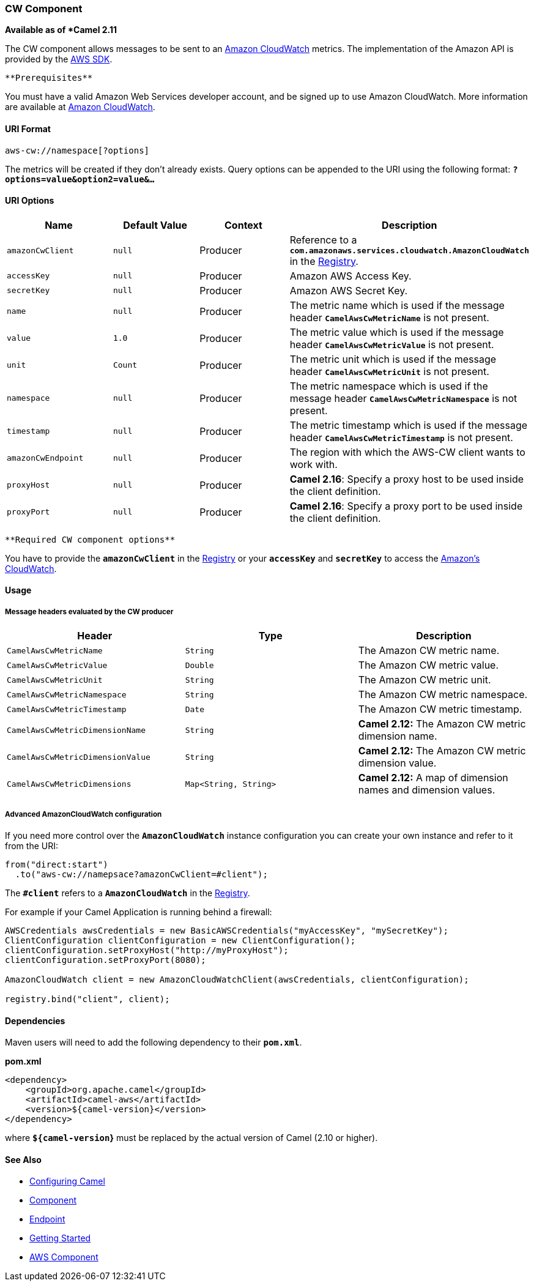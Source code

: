 [[ConfluenceContent]]
[[AWS-CW-CWComponent]]
CW Component
~~~~~~~~~~~~

*Available as of *Camel 2.11*

The CW component allows messages to be sent to an
http://aws.amazon.com/cloudwatch/[Amazon CloudWatch] metrics. The
implementation of the Amazon API is provided by
the http://aws.amazon.com/sdkforjava/[AWS SDK].

[Info]
====
 **Prerequisites**

You must have a valid Amazon Web Services developer account, and be
signed up to use Amazon CloudWatch. More information are available at
http://aws.amazon.com/cloudwatch/[Amazon CloudWatch].

====

[[AWS-CW-URIFormat]]
URI Format
^^^^^^^^^^

[source,brush:,java;,gutter:,false;,theme:,Default]
----
aws-cw://namespace[?options]
----

The metrics will be created if they don't already exists. Query options
can be appended to the URI using the following format:
*`?options=value&option2=value&...`*

[[AWS-CW-URIOptions]]
URI Options
^^^^^^^^^^^

[width="100%",cols="25%,25%,25%,25%",options="header",]
|=======================================================================
|Name |Default Value |Context |Description
|`amazonCwClient` |`null` |Producer |Reference to a
*`com.amazonaws.services.cloudwatch.AmazonCloudWatch`* in the
link:registry.html[Registry].

|`accessKey` |`null` |Producer |Amazon AWS Access Key.

|`secretKey` |`null` |Producer |Amazon AWS Secret Key.

|`name` |`null` |Producer |The metric name which is used if the message
header *`CamelAwsCwMetricName`* is not present.

|`value` |`1.0` |Producer |The metric value which is used if the message
header *`CamelAwsCwMetricValue`* is not present.

|`unit` |`Count` |Producer |The metric unit which is used if the message
header *`CamelAwsCwMetricUnit`* is not present.

|`namespace` |`null` |Producer |The metric namespace which is used if
the message header *`CamelAwsCwMetricNamespace`* is not present.

|`timestamp` |`null` |Producer |The metric timestamp which is used if
the message header *`CamelAwsCwMetricTimestamp`* is not present.

|`amazonCwEndpoint` |`null` |Producer |The region with which the AWS-CW
client wants to work with.

|`proxyHost` |`null` |Producer |*Camel 2.16*: Specify a proxy host to be
used inside the client definition.

|`proxyPort` |`null` |Producer |*Camel 2.16*: Specify a proxy port to be
used inside the client definition.
|=======================================================================

[Info]
====
 **Required CW component options**

You have to provide the *`amazonCwClient`* in the
link:registry.html[Registry] or your *`accessKey`* and *`secretKey`* to
access the http://aws.amazon.com/cloudwatch/[Amazon's CloudWatch].

====

[[AWS-CW-Usage]]
Usage
^^^^^

[[AWS-CW-MessageheadersevaluatedbytheCWproducer]]
Message headers evaluated by the CW producer
++++++++++++++++++++++++++++++++++++++++++++

[width="100%",cols="34%,33%,33%",options="header",]
|=======================================================================
|Header |Type |Description
|`CamelAwsCwMetricName` |`String` |The Amazon CW metric name.

|`CamelAwsCwMetricValue` |`Double` |The Amazon CW metric value.

|`CamelAwsCwMetricUnit` |`String` |The Amazon CW metric unit.

|`CamelAwsCwMetricNamespace` |`String` |The Amazon CW metric namespace.

|`CamelAwsCwMetricTimestamp` |`Date` |The Amazon CW metric timestamp.

|`CamelAwsCwMetricDimensionName` |`String` |*Camel 2.12:* The Amazon CW
metric dimension name.

|`CamelAwsCwMetricDimensionValue` |`String` |*Camel 2.12:* The Amazon CW
metric dimension value.

|`CamelAwsCwMetricDimensions` |`Map<String, String>` |*Camel 2.12:* A
map of dimension names and dimension values.
|=======================================================================

[[AWS-CW-AdvancedAmazonCloudWatchconfiguration]]
Advanced AmazonCloudWatch configuration
+++++++++++++++++++++++++++++++++++++++

If you need more control over the *`AmazonCloudWatch`* instance
configuration you can create your own instance and refer to it from the
URI:

[source,brush:,java;,gutter:,false;,theme:,Default]
----
from("direct:start")
  .to("aws-cw://namepsace?amazonCwClient=#client");
----

The *`#client`* refers to a *`AmazonCloudWatch`* in the
link:registry.html[Registry].

For example if your Camel Application is running behind a firewall:

[source,brush:,java;,gutter:,false;,theme:,Default]
----
AWSCredentials awsCredentials = new BasicAWSCredentials("myAccessKey", "mySecretKey");
ClientConfiguration clientConfiguration = new ClientConfiguration();
clientConfiguration.setProxyHost("http://myProxyHost");
clientConfiguration.setProxyPort(8080);

AmazonCloudWatch client = new AmazonCloudWatchClient(awsCredentials, clientConfiguration);

registry.bind("client", client);
----

[[AWS-CW-Dependencies]]
Dependencies
^^^^^^^^^^^^

Maven users will need to add the following dependency to their
*`pom.xml`*.

*pom.xml*

[source,brush:,java;,gutter:,false;,theme:,Default]
----
<dependency>
    <groupId>org.apache.camel</groupId>
    <artifactId>camel-aws</artifactId>
    <version>${camel-version}</version>
</dependency>
----

where *`${camel-version`}* must be replaced by the actual version of
Camel (2.10 or higher).

[[AWS-CW-SeeAlso]]
See Also
^^^^^^^^

* link:configuring-camel.html[Configuring Camel]
* link:component.html[Component]
* link:endpoint.html[Endpoint]
* link:getting-started.html[Getting Started]

* link:aws.html[AWS Component]
